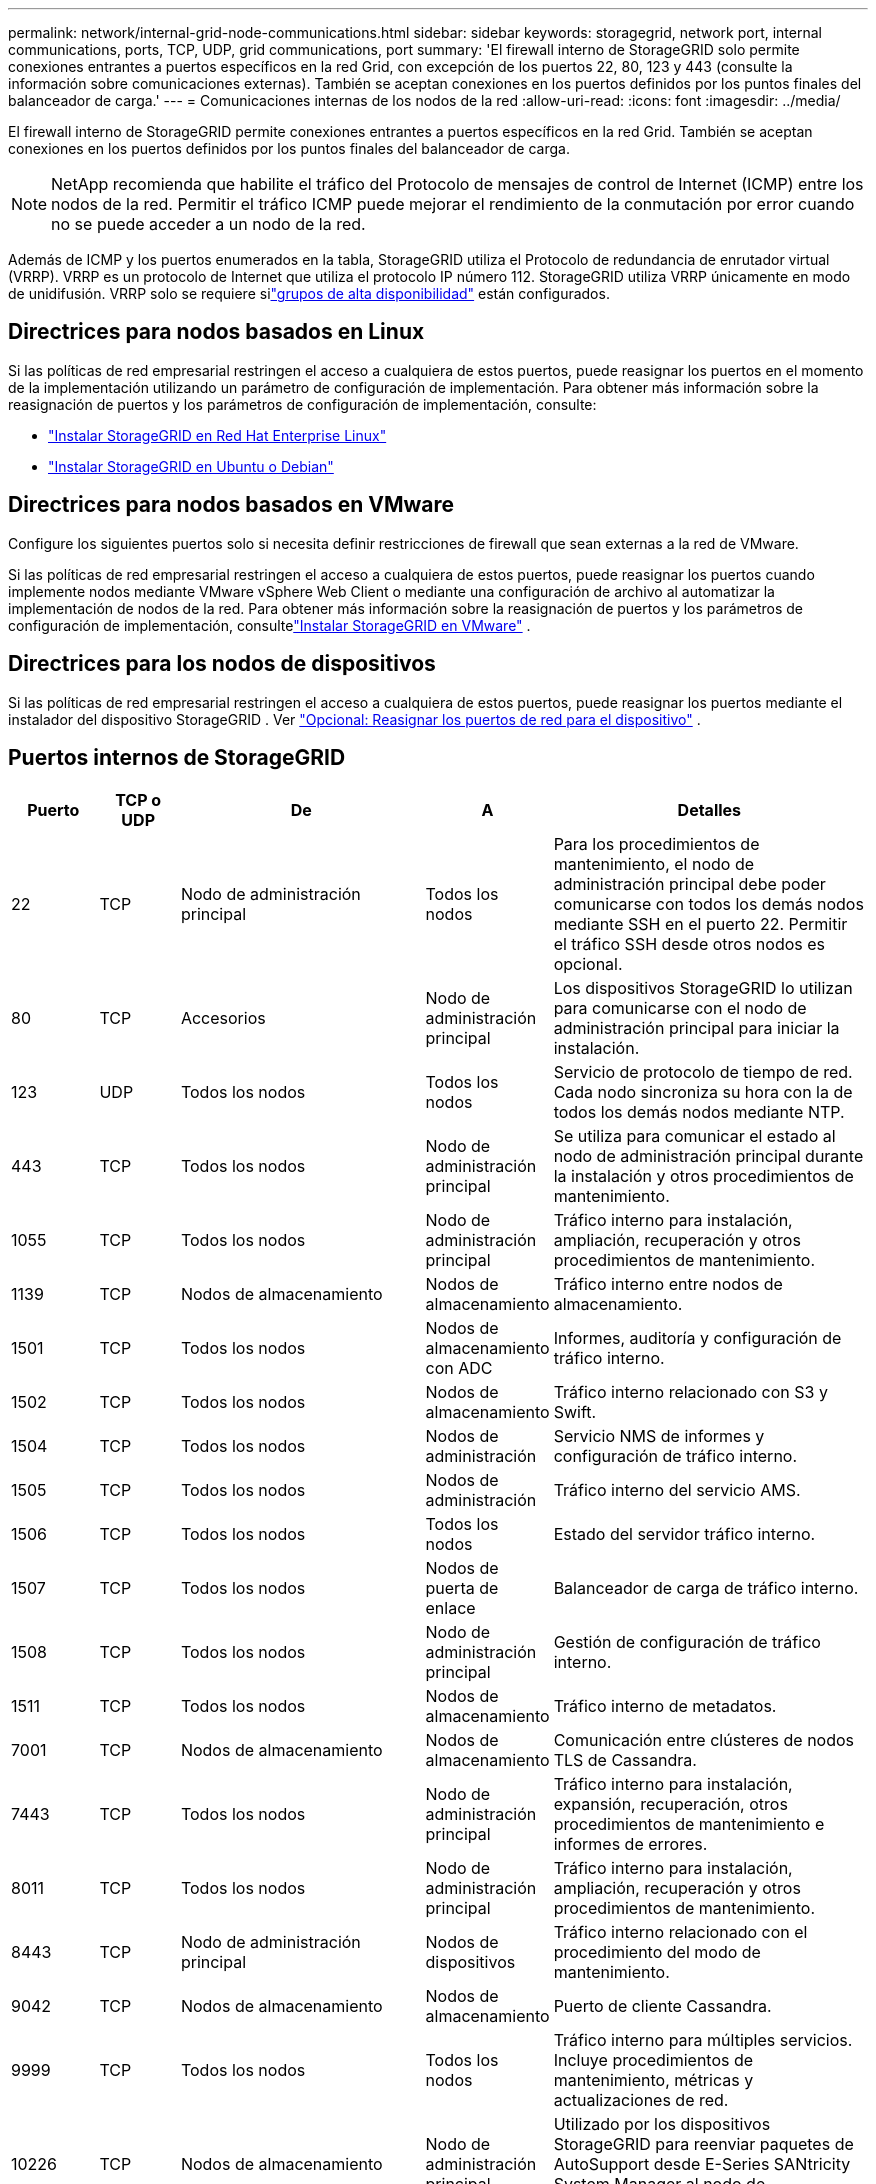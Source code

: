 ---
permalink: network/internal-grid-node-communications.html 
sidebar: sidebar 
keywords: storagegrid, network port, internal communications, ports, TCP, UDP, grid communications, port 
summary: 'El firewall interno de StorageGRID solo permite conexiones entrantes a puertos específicos en la red Grid, con excepción de los puertos 22, 80, 123 y 443 (consulte la información sobre comunicaciones externas).  También se aceptan conexiones en los puertos definidos por los puntos finales del balanceador de carga.' 
---
= Comunicaciones internas de los nodos de la red
:allow-uri-read: 
:icons: font
:imagesdir: ../media/


[role="lead"]
El firewall interno de StorageGRID permite conexiones entrantes a puertos específicos en la red Grid.  También se aceptan conexiones en los puertos definidos por los puntos finales del balanceador de carga.


NOTE: NetApp recomienda que habilite el tráfico del Protocolo de mensajes de control de Internet (ICMP) entre los nodos de la red.  Permitir el tráfico ICMP puede mejorar el rendimiento de la conmutación por error cuando no se puede acceder a un nodo de la red.

Además de ICMP y los puertos enumerados en la tabla, StorageGRID utiliza el Protocolo de redundancia de enrutador virtual (VRRP).  VRRP es un protocolo de Internet que utiliza el protocolo IP número 112.  StorageGRID utiliza VRRP únicamente en modo de unidifusión.  VRRP solo se requiere silink:../admin/managing-high-availability-groups.html["grupos de alta disponibilidad"] están configurados.



== Directrices para nodos basados en Linux

Si las políticas de red empresarial restringen el acceso a cualquiera de estos puertos, puede reasignar los puertos en el momento de la implementación utilizando un parámetro de configuración de implementación. Para obtener más información sobre la reasignación de puertos y los parámetros de configuración de implementación, consulte:

* link:../rhel/index.html["Instalar StorageGRID en Red Hat Enterprise Linux"]
* link:../ubuntu/index.html["Instalar StorageGRID en Ubuntu o Debian"]




== Directrices para nodos basados en VMware

Configure los siguientes puertos solo si necesita definir restricciones de firewall que sean externas a la red de VMware.

Si las políticas de red empresarial restringen el acceso a cualquiera de estos puertos, puede reasignar los puertos cuando implemente nodos mediante VMware vSphere Web Client o mediante una configuración de archivo al automatizar la implementación de nodos de la red. Para obtener más información sobre la reasignación de puertos y los parámetros de configuración de implementación, consultelink:../vmware/index.html["Instalar StorageGRID en VMware"] .



== Directrices para los nodos de dispositivos

Si las políticas de red empresarial restringen el acceso a cualquiera de estos puertos, puede reasignar los puertos mediante el instalador del dispositivo StorageGRID . Ver https://docs.netapp.com/us-en/storagegrid-appliances/installconfig/optional-remapping-network-ports-for-appliance.html["Opcional: Reasignar los puertos de red para el dispositivo"^] .



== Puertos internos de StorageGRID

[cols="1a,1a,1a,1a,4a"]
|===
| Puerto | TCP o UDP | De | A | Detalles 


 a| 
22
 a| 
TCP
 a| 
Nodo de administración principal
 a| 
Todos los nodos
 a| 
Para los procedimientos de mantenimiento, el nodo de administración principal debe poder comunicarse con todos los demás nodos mediante SSH en el puerto 22.  Permitir el tráfico SSH desde otros nodos es opcional.



 a| 
80
 a| 
TCP
 a| 
Accesorios
 a| 
Nodo de administración principal
 a| 
Los dispositivos StorageGRID lo utilizan para comunicarse con el nodo de administración principal para iniciar la instalación.



 a| 
123
 a| 
UDP
 a| 
Todos los nodos
 a| 
Todos los nodos
 a| 
Servicio de protocolo de tiempo de red.  Cada nodo sincroniza su hora con la de todos los demás nodos mediante NTP.



 a| 
443
 a| 
TCP
 a| 
Todos los nodos
 a| 
Nodo de administración principal
 a| 
Se utiliza para comunicar el estado al nodo de administración principal durante la instalación y otros procedimientos de mantenimiento.



 a| 
1055
 a| 
TCP
 a| 
Todos los nodos
 a| 
Nodo de administración principal
 a| 
Tráfico interno para instalación, ampliación, recuperación y otros procedimientos de mantenimiento.



 a| 
1139
 a| 
TCP
 a| 
Nodos de almacenamiento
 a| 
Nodos de almacenamiento
 a| 
Tráfico interno entre nodos de almacenamiento.



 a| 
1501
 a| 
TCP
 a| 
Todos los nodos
 a| 
Nodos de almacenamiento con ADC
 a| 
Informes, auditoría y configuración de tráfico interno.



 a| 
1502
 a| 
TCP
 a| 
Todos los nodos
 a| 
Nodos de almacenamiento
 a| 
Tráfico interno relacionado con S3 y Swift.



 a| 
1504
 a| 
TCP
 a| 
Todos los nodos
 a| 
Nodos de administración
 a| 
Servicio NMS de informes y configuración de tráfico interno.



 a| 
1505
 a| 
TCP
 a| 
Todos los nodos
 a| 
Nodos de administración
 a| 
Tráfico interno del servicio AMS.



 a| 
1506
 a| 
TCP
 a| 
Todos los nodos
 a| 
Todos los nodos
 a| 
Estado del servidor tráfico interno.



 a| 
1507
 a| 
TCP
 a| 
Todos los nodos
 a| 
Nodos de puerta de enlace
 a| 
Balanceador de carga de tráfico interno.



 a| 
1508
 a| 
TCP
 a| 
Todos los nodos
 a| 
Nodo de administración principal
 a| 
Gestión de configuración de tráfico interno.



 a| 
1511
 a| 
TCP
 a| 
Todos los nodos
 a| 
Nodos de almacenamiento
 a| 
Tráfico interno de metadatos.



 a| 
7001
 a| 
TCP
 a| 
Nodos de almacenamiento
 a| 
Nodos de almacenamiento
 a| 
Comunicación entre clústeres de nodos TLS de Cassandra.



 a| 
7443
 a| 
TCP
 a| 
Todos los nodos
 a| 
Nodo de administración principal
 a| 
Tráfico interno para instalación, expansión, recuperación, otros procedimientos de mantenimiento e informes de errores.



 a| 
8011
 a| 
TCP
 a| 
Todos los nodos
 a| 
Nodo de administración principal
 a| 
Tráfico interno para instalación, ampliación, recuperación y otros procedimientos de mantenimiento.



 a| 
8443
 a| 
TCP
 a| 
Nodo de administración principal
 a| 
Nodos de dispositivos
 a| 
Tráfico interno relacionado con el procedimiento del modo de mantenimiento.



 a| 
9042
 a| 
TCP
 a| 
Nodos de almacenamiento
 a| 
Nodos de almacenamiento
 a| 
Puerto de cliente Cassandra.



 a| 
9999
 a| 
TCP
 a| 
Todos los nodos
 a| 
Todos los nodos
 a| 
Tráfico interno para múltiples servicios.  Incluye procedimientos de mantenimiento, métricas y actualizaciones de red.



 a| 
10226
 a| 
TCP
 a| 
Nodos de almacenamiento
 a| 
Nodo de administración principal
 a| 
Utilizado por los dispositivos StorageGRID para reenviar paquetes de AutoSupport desde E-Series SANtricity System Manager al nodo de administración principal.



 a| 
10342
 a| 
TCP
 a| 
Todos los nodos
 a| 
Nodo de administración principal
 a| 
Tráfico interno para instalación, ampliación, recuperación y otros procedimientos de mantenimiento.



 a| 
18000
 a| 
TCP
 a| 
Nodos de administración/almacenamiento
 a| 
Nodos de almacenamiento con ADC
 a| 
Tráfico interno del servicio de cuentas.



 a| 
18001
 a| 
TCP
 a| 
Nodos de administración/almacenamiento
 a| 
Nodos de almacenamiento con ADC
 a| 
Tráfico interno de la Federación de Identidad.



 a| 
18002
 a| 
TCP
 a| 
Nodos de administración/almacenamiento
 a| 
Nodos de almacenamiento
 a| 
Tráfico de API interna relacionado con protocolos de objetos.



 a| 
18003
 a| 
TCP
 a| 
Nodos de administración/almacenamiento
 a| 
Nodos de almacenamiento con ADC
 a| 
La plataforma atiende el tráfico interno.



 a| 
18017
 a| 
TCP
 a| 
Nodos de administración/almacenamiento
 a| 
Nodos de almacenamiento
 a| 
Tráfico interno del servicio Data Mover para grupos de almacenamiento en la nube.



 a| 
18019
 a| 
TCP
 a| 
Nodos de almacenamiento
 a| 
Nodos de almacenamiento
 a| 
Servicio de fragmentos de tráfico interno para codificación de borrado.



 a| 
18082
 a| 
TCP
 a| 
Nodos de administración/almacenamiento
 a| 
Nodos de almacenamiento
 a| 
Tráfico interno relacionado con S3.



 a| 
18083
 a| 
TCP
 a| 
Todos los nodos
 a| 
Nodos de almacenamiento
 a| 
Tráfico interno relacionado con Swift.



 a| 
18086
 a| 
TCP
 a| 
Todos los nodos de la red
 a| 
Todos los nodos de almacenamiento
 a| 
Tráfico interno relacionado con el servicio LDR.



 a| 
18200
 a| 
TCP
 a| 
Nodos de administración/almacenamiento
 a| 
Nodos de almacenamiento
 a| 
Estadísticas adicionales sobre solicitudes de clientes.



 a| 
19000
 a| 
TCP
 a| 
Nodos de administración/almacenamiento
 a| 
Nodos de almacenamiento con ADC
 a| 
Tráfico interno del servicio Keystone .

|===
.Información relacionada
link:external-communications.html["Comunicaciones externas"]
